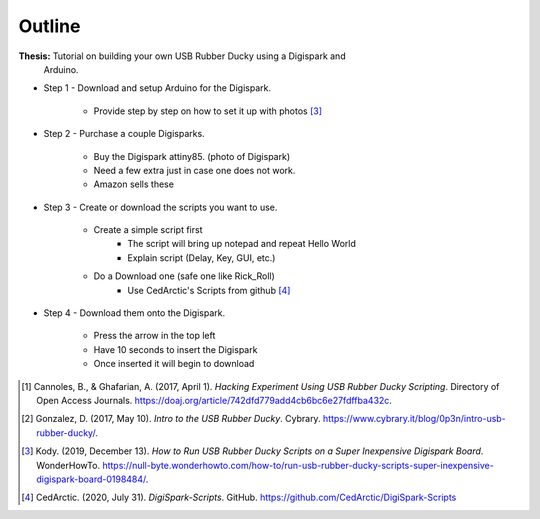 Outline
=======

**Thesis:** Tutorial on building your own USB Rubber Ducky using a Digispark and
    Arduino.

* Step 1 - Download and setup Arduino for the Digispark.

    * Provide step by step on how to set it up with photos [#f4]_

* Step 2 - Purchase a couple Digisparks.

    * Buy the Digispark attiny85. (photo of Digispark)
    * Need a few extra just in case one does not work.
    * Amazon sells these

* Step 3 - Create or download the scripts you want to use.

    * Create a simple script first
        * The script will bring up notepad and repeat Hello World
        * Explain script (Delay, Key, GUI, etc.)

    * Do a Download one (safe one like Rick_Roll)
        * Use CedArctic's Scripts from github [#f5]_


* Step 4 - Download them onto the Digispark.

    * Press the arrow in the top left
    * Have 10 seconds to insert the Digispark
    * Once inserted it will begin to download



.. [#f2] Cannoles, B., & Ghafarian, A. (2017, April 1). *Hacking Experiment
   Using USB Rubber Ducky Scripting*. Directory of Open Access Journals.
   https://doaj.org/article/742dfd779add4cb6bc6e27fdffba432c.

.. [#f3] Gonzalez, D. (2017, May 10). *Intro to the USB Rubber Ducky*. Cybrary.
   https://www.cybrary.it/blog/0p3n/intro-usb-rubber-ducky/.

.. [#f4] Kody. (2019, December 13). *How to Run USB Rubber Ducky Scripts on a
   Super Inexpensive Digispark Board*. WonderHowTo.
   https://null-byte.wonderhowto.com/how-to/run-usb-rubber-ducky-scripts-super-inexpensive-digispark-board-0198484/.

.. [#f5] CedArctic. (2020, July 31). *DigiSpark-Scripts*. GitHub.
    https://github.com/CedArctic/DigiSpark-Scripts
